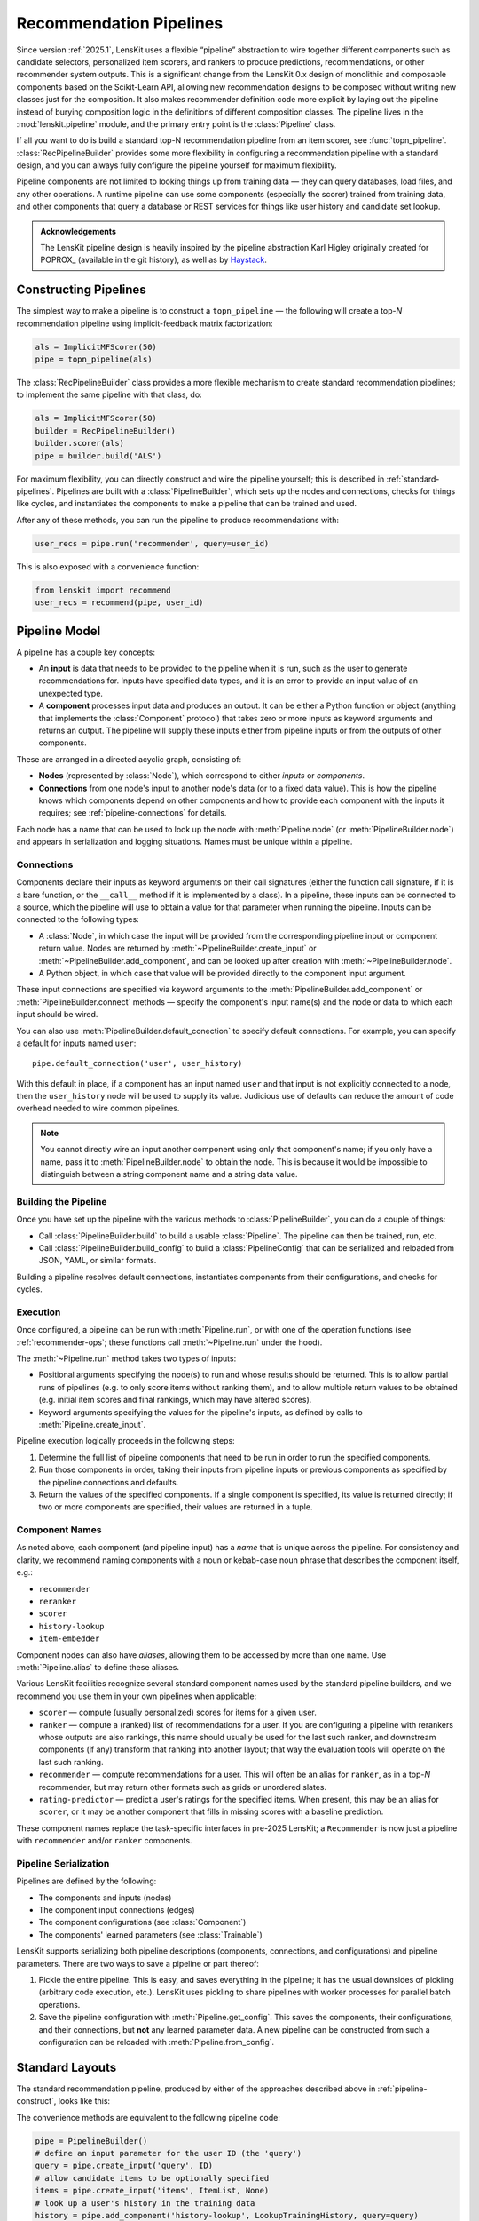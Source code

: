 .. _pipeline:

Recommendation Pipelines
========================

.. py:currentmodule:: lenskit.pipeline

Since version :ref:`2025.1`, LensKit uses a flexible “pipeline” abstraction to
wire together different components such as candidate selectors, personalized
item scorers, and rankers to produce predictions, recommendations, or other
recommender system outputs.  This is a significant change from the LensKit 0.x
design of monolithic and composable components based on the Scikit-Learn API,
allowing new recommendation designs to be composed without writing new classes
just for the composition.  It also makes recommender definition code more
explicit by laying out the pipeline instead of burying composition logic in the
definitions of different composition classes.  The pipeline lives in the
:mod:`lenskit.pipeline` module, and the primary entry point is the
:class:`Pipeline` class.

If all you want to do is build a standard top-N recommendation pipeline from an
item scorer, see :func:`topn_pipeline`.  :class:`RecPipelineBuilder` provides
some more flexibility in configuring a recommendation pipeline with a standard
design, and you can always fully configure the pipeline yourself for maximum
flexibility.

Pipeline components are not limited to looking things up from training data —
they can query databases, load files, and any other operations.  A runtime
pipeline can use some components (especially the scorer) trained from training
data, and other components that query a database or REST services for things
like user history and candidate set lookup.

.. admonition:: Acknowledgements
    :class: note

    The LensKit pipeline design is heavily inspired by the pipeline abstraction
    Karl Higley originally created for POPROX_ (available in the git history),
    as well as by Haystack_.

.. _Haystack: https://docs.haystack.deepset.ai/docs/pipelines
.. _POPROX: https://ccri-poprox.github.io/poprox-researcher-manual/reference/recommender/poprox_recommender.pipeline.html

.. _pipeline-construct:

Constructing Pipelines
~~~~~~~~~~~~~~~~~~~~~~

The simplest way to make a pipeline is to construct a ``topn_pipeline`` — the
following will create a top-*N* recommendation pipeline using implicit-feedback
matrix factorization:

.. code:: python

    als = ImplicitMFScorer(50)
    pipe = topn_pipeline(als)

The :class:`RecPipelineBuilder` class provides a more flexible mechanism to
create standard recommendation pipelines; to implement the same pipeline with
that class, do:

.. code:: python

    als = ImplicitMFScorer(50)
    builder = RecPipelineBuilder()
    builder.scorer(als)
    pipe = builder.build('ALS')

For maximum flexibility, you can directly construct and wire the pipeline
yourself; this is described in :ref:`standard-pipelines`.  Pipelines are built
with a :class:`PipelineBuilder`, which sets up the nodes and connections, checks
for things like cycles, and instantiates the components to make a pipeline that
can be trained and used.

After any of these methods, you can run the pipeline to produce recommendations
with:

.. code:: python

    user_recs = pipe.run('recommender', query=user_id)

This is also exposed with a convenience function:

.. code:: python

    from lenskit import recommend
    user_recs = recommend(pipe, user_id)

.. _pipeline-model:

Pipeline Model
~~~~~~~~~~~~~~

A pipeline has a couple key concepts:

* An **input** is data that needs to be provided to the pipeline when it is run,
  such as the user to generate recommendations for.  Inputs have specified data
  types, and it is an error to provide an input value of an unexpected type.
* A **component** processes input data and produces an output.  It can be either
  a Python function or object (anything that implements the :class:`Component`
  protocol) that takes zero or more inputs as keyword arguments and returns an
  output.  The pipeline will supply these inputs either from pipeline inputs
  or from the outputs of other components.

These are arranged in a directed acyclic graph, consisting of:

* **Nodes** (represented by :class:`Node`), which correspond to either *inputs*
  or *components*.
* **Connections** from one node's input to another node's data (or to a fixed
  data value).  This is how the pipeline knows which components depend on other
  components and how to provide each component with the inputs it requires; see
  :ref:`pipeline-connections` for details.

Each node has a name that can be used to look up the node with
:meth:`Pipeline.node` (or :meth:`PipelineBuilder.node`) and appears in
serialization and logging situations. Names must be unique within a pipeline.

.. _pipeline-connections:

Connections
-----------

Components declare their inputs as keyword arguments on their call signatures
(either the function call signature, if it is a bare function, or the
``__call__`` method if it is implemented by a class).  In a pipeline, these
inputs can be connected to a source, which the pipeline will use to obtain a
value for that parameter when running the pipeline.  Inputs can be connected to
the following types:

* A :class:`Node`, in which case the input will be provided from the
  corresponding pipeline input or component return value.  Nodes are returned by
  :meth:`~PipelineBuilder.create_input` or :meth:`~PipelineBuilder.add_component`, and can be
  looked up after creation with :meth:`~PipelineBuilder.node`.
* A Python object, in which case that value will be provided directly to
  the component input argument.

These input connections are specified via keyword arguments to the
:meth:`PipelineBuilder.add_component` or :meth:`PipelineBuilder.connect` methods
— specify the component's input name(s) and the node or data to which each input
should be wired.


You can also use :meth:`PipelineBuilder.default_conection` to specify default
connections. For example, you can specify a default for inputs named ``user``::

    pipe.default_connection('user', user_history)

With this default in place, if a component has an input named ``user`` and that
input is not explicitly connected to a node, then the ``user_history`` node will
be used to supply its value.  Judicious use of defaults can reduce the amount of
code overhead needed to wire common pipelines.

.. note::

    You cannot directly wire an input another component using only that
    component's name; if you only have a name, pass it to
    :meth:`PipelineBuilder.node` to obtain the node.  This is because it would
    be impossible to distinguish between a string component name and a string
    data value.

.. _pipeline-building:

Building the Pipeline
---------------------

Once you have set up the pipeline with the various methods to :class:`PipelineBuilder`,
you can do a couple of things:

-   Call :class:`PipelineBuilder.build` to build a usable :class:`Pipeline`.
    The pipeline can then be trained, run, etc.

-   Call :class:`PipelineBuilder.build_config` to build a
    :class:`PipelineConfig` that can be serialized and reloaded from JSON, YAML,
    or similar formats.

Building a pipeline resolves default connections, instantiates components from their
configurations, and checks for cycles.

.. _pipeline-execution:

Execution
---------

Once configured, a pipeline can be run with :meth:`Pipeline.run`, or with one of
the operation functions (see :ref:`recommender-ops`; these functions call
:meth:`~Pipeline.run` under the hood).

The :meth:`~Pipeline.run` method takes two types of inputs:

*   Positional arguments specifying the node(s) to run and whose results should
    be returned.  This is to allow partial runs of pipelines (e.g. to only score
    items without ranking them), and to allow multiple return values to be
    obtained (e.g. initial item scores and final rankings, which may have
    altered scores).

*   Keyword arguments specifying the values for the pipeline's inputs, as defined by
    calls to :meth:`Pipeline.create_input`.

Pipeline execution logically proceeds in the following steps:

1.  Determine the full list of pipeline components that need to be run
    in order to run the specified components.
2.  Run those components in order, taking their inputs from pipeline
    inputs or previous components as specified by the pipeline
    connections and defaults.
3.  Return the values of the specified components.  If a single
    component is specified, its value is returned directly; if two or
    more components are specified, their values are returned in a tuple.

.. _pipeline-names:

Component Names
---------------

As noted above, each component (and pipeline input) has a *name* that is unique
across the pipeline.  For consistency and clarity, we recommend naming
components with a noun or kebab-case noun phrase that describes the component
itself, e.g.:

* ``recommender``
* ``reranker``
* ``scorer``
* ``history-lookup``
* ``item-embedder``

Component nodes can also have *aliases*, allowing them to be accessed by more
than one name. Use :meth:`Pipeline.alias` to define these aliases.

Various LensKit facilities recognize several standard component names used by
the standard pipeline builders, and we recommend you use them in your own
pipelines when applicable:

* ``scorer`` — compute (usually personalized) scores for items for a given user.
* ``ranker`` — compute a (ranked) list of recommendations for a user.  If you
  are configuring a pipeline with rerankers whose outputs are also rankings,
  this name should usually be used for the last such ranker, and downstream
  components (if any) transform that ranking into another layout; that way the
  evaluation tools will operate on the last such ranking.
* ``recommender`` — compute recommendations for a user.  This will often be an
  alias for ``ranker``, as in a top-*N* recommender, but may return other
  formats such as grids or unordered slates.
* ``rating-predictor`` — predict a user's ratings for the specified items.  When
  present, this may be an alias for ``scorer``, or it may be another component
  that fills in missing scores with a baseline prediction.

These component names replace the task-specific interfaces in pre-2025 LensKit;
a ``Recommender`` is now just a pipeline with ``recommender`` and/or ``ranker``
components.

.. _pipeline-serialization:

Pipeline Serialization
----------------------

Pipelines are defined by the following:

* The components and inputs (nodes)
* The component input connections (edges)
* The component configurations (see :class:`Component`)
* The components' learned parameters (see :class:`Trainable`)

LensKit supports serializing both pipeline descriptions (components,
connections, and configurations) and pipeline parameters.  There are
two ways to save a pipeline or part thereof:

1.  Pickle the entire pipeline.  This is easy, and saves everything in the
    pipeline; it has the usual downsides of pickling (arbitrary code execution,
    etc.). LensKit uses pickling to share pipelines with worker processes for
    parallel batch operations.
2.  Save the pipeline configuration with :meth:`Pipeline.get_config`.  This saves
    the components, their configurations, and their connections, but **not** any
    learned parameter data.  A new pipeline can be constructed from such a
    configuration can be reloaded with :meth:`Pipeline.from_config`.

..
    3.  Save the pipeline parameters with :meth:`Pipeline.save_params`.  This saves
        the learned parameters but **not** the configuration or connections.  The
        parameters can be reloaded into a compatible pipeline with
        :meth:`Pipeline.load_params`; a compatible pipeline can be created by
        running the same pipeline setup code or using a saved pipeline
        configuration.

    These can be mixed and matched: if you pickle an untrained pipeline, you can
    unpickle it and use :meth:`~Pipeline.load_params` to infuse it with parameters.

    Component implementations need to support the configuration and/or parameter
    values, as needed, in addition to functioning correctly with pickle (no specific
    logic is usually needed for this).

    LensKit knows how to safely save the following object types from
    :meth:`Trainable.get_params`:

    *   :class:`torch.Tensor` (dense, CSR, and COO tensors).
    *   :class:`numpy.ndarray`.
    *   :class:`scipy.sparse.csr_array`, :class:`~scipy.sparse.coo_array`,
        :class:`~scipy.sparse.csc_array`, and the corresponding ``*_matrix``
        versions.

    Other objects (including Pandas dataframes) are serialized by pickling, and the
    pipeline will emit a warning (or fail, if ``allow_pickle=False`` is passed to
    :meth:`~Pipeline.save_params`).

    .. note::

        The load/save parameter operations are modeled after PyTorch's
        :meth:`~torch.nn.Module.state_dict` and the needs of safetensors_.

    .. _safetensors: https://huggingface.co/docs/safetensors/

.. _standard-pipelines:

Standard Layouts
~~~~~~~~~~~~~~~~

The standard recommendation pipeline, produced by either of the approaches
described above in :ref:`pipeline-construct`, looks like this:

.. mermaid:: std-topn-pipeline.mmd
    :caption: Top-N recommendation pipeline.

The convenience methods are equivalent to the following pipeline code:

.. code:: python

    pipe = PipelineBuilder()
    # define an input parameter for the user ID (the 'query')
    query = pipe.create_input('query', ID)
    # allow candidate items to be optionally specified
    items = pipe.create_input('items', ItemList, None)
    # look up a user's history in the training data
    history = pipe.add_component('history-lookup', LookupTrainingHistory, query=query)
    # find candidates from the training data
    default_candidates = pipe.add_component(
        'candidate-selector',
        UnratedTrainingItemsCandidateSelector,
        query=history,
    )
    # if the client provided items as a pipeline input, use those; otherwise
    # use the candidate selector we just configured.
    candidates = pipe.use_first_of('candidates', items, default_candidates)
    # score the candidate items using the specified scorer
    score = pipe.add_component('scorer', scorer, query=query, items=candidates)
    # rank the items by score
    recommend = pipe.add_component('ranker', TopNRanker, {'n': 50}, items=score)
    pipe.alias('recommender', recommend)
    pipe.default_component('recommender')
    pipe = pipe.build()


If we want to also emit rating predictions, with fallback to a baseline model to
predict ratings for items the primary scorer cannot score (e.g. they are not in
an item neighborhood), we use the following pipeline (created by
:class:`RecPipelineBuilder` when rating prediction is enabled):

.. mermaid:: std-pred-pipeline.mmd
    :caption: Pipeline for top-N recommendation and rating prediction, with predictions falling back to a baseline scorer.


Component Interface
~~~~~~~~~~~~~~~~~~~

Pipeline components are callable objects that can optionally provide
configuration, training, and serialization capabilities.  In the simplest case,
a component that requires no training or configuration can simply be a Python
function.

Most components will extend the :class:`Component` base class to expose
configuration capabilities, and implement the
:class:`lenskit.training.Trainable` protocol if they contain a model that needs
to be trained.

Components also must be pickleable, as LensKit uses pickling for shared memory
parallelism in its batch-inference code.

See :ref:`component-impl` for more information on implementing your own
components.

.. _component-config:

Configuring Components
----------------------

Unlike components in some other machine learning packages, LensKit components
carry their configuration in a separate *configuration object* that can be
serialized to and from JSON-like data structures.

To support configuration, all a component needs to do is (1) extend
:class:`Component`, and (2) declare an instance variable whose type is the
configuration object type.  This configuration object's class can be either a
Python dataclass (see :mod:`dataclasses`) or a Pydantic model class (see
:class:`pydantic.BaseModel`); in both cases, they are serialized and validated
with Pydantic.  :class:`Component.__init__` will take care of storing the
configuration object if one is provided, or instantiating the configuration
class with defaults or from keyword arguments.  In most cases, you don't need
to define a constructor for a component.

See :ref:`config-conventions` for standard configuration option names.

.. admonition:: Motivation
    :class: note

    Splitting configuration off into a separate configuration model class,
    instead of making them attributes and constructor parameters for the
    component class itself, is for a few reasons:

    -   Pydantic validation ensures that hyperparameters are of correct types
        (and ranges, if you use more sophisticated Pydantic validations),
        without needing to write as much manual input validation code in each
        component.
    -   Declaring parameters as attributes, as keyword parameters to the
        constructor, and saving them in the attributes is a lot of duplication
        that increases opportunity for errors.
    -   It's slightly easier to document configuration parameters, and keep them
        separate from other potential inputs, when they are in a configuration
        class.
    -   Using Pydantic models provides consistent serialization of component
        configurations to and from configuration files.
    -   The base class can provide well-defined and complete string
        representations for free to all component implementations.

Adding Components to the Pipeline
---------------------------------

You can add components to the pipeline in two ways:

*   Instantiate the component with its configuration options and pass it to
    :meth:`PipelineBuilder.add_component`::

        builder.add_component('component-name', MyComponent(option='value'))

    When you convert the pipeline into
    a configuration or clone it, the component will be re-instantiated from its
    configuration.

*   Pass the component class and configuration separately to
    :meth:`PipelineBuilder.add_component`::

        builder.add_component('component-name', MyComponent, MyConfig(option='value'))

    Alternatively::

        builder.add_component('component-name', MyComponent, {'option': 'value'}))

When you use the second approach, :meth:`PipelineBuilder.build` instantiates the
component from the provided configuration.

POPROX and Other Integrators
~~~~~~~~~~~~~~~~~~~~~~~~~~~~

One of LensKit's :ref:`design principles <principles>` is “use the pieces you
want”.  That extends to the pipeline code — while the pipeline components
included with LensKit use LensKit's data structures like
:class:`~lenskit.data.ItemList` and :class:`~lenskit.data.RecQuery`, the
pipeline itself is fully generic.  Components can accept and return any types,
and the pipeline code makes no assumptions about the kinds of data routed
through the pipeline, the structure of the pipeline, or the presence or absence
of any particular components.  The only aspects of component interface or
behavior defined by the pipeline are that:

-   Pipeline objects are callable, and accept their inputs as keyword parameters.
-   Configurable components extend the :class:`Component` interface and use
    Pydantic models to house their configurable options (with its requirements,
    such as defining a ``config`` attribute to store the configuration).
-   Components can be constructed with either zero arguments or a single
    configuration model argument.

The exception to this is training support — :meth:`Pipeline.train` takes a
LensKit dataset and trains components implementing the
:class:`~lenskit.training.Trainable` protocol.  But it is entirely possible to
handle model training outside of the pipeline and ignore LensKit ``train``
method.  You can also use the method, but with a different input data object; it
will fail static typechecking, but :meth:`Pipeline.train` doesn't actually care
what the type of its first argument is, and will pass it as-is to the component
``train()`` methods.

One example of an integrator that uses the pipeline without the rest of
LensKit's data structures is _POPROX: the POPROX recommender design uses its own
data structures, like a Pydantic-backed ``ArticleSet``, instead of
:class:`~lenskit.data.ItemList` and friends, and expects components to be
pre-trained by other code.  It still uses the LensKit pipeline to wire these
components together.

.. _POPROX: https://docs.poprox.ai/reference/recommender/pipeline.html
